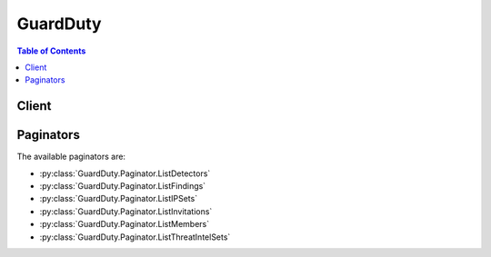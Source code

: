 

*********
GuardDuty
*********

.. contents:: Table of Contents
   :depth: 2


======
Client
======



.. py:class:: GuardDuty.Client

  A low-level client representing Amazon GuardDuty::

    
    client = session.create_client('guardduty')

  
  These are the available methods:
  
  *   :py:meth:`~GuardDuty.Client.accept_invitation`

  
  *   :py:meth:`~GuardDuty.Client.archive_findings`

  
  *   :py:meth:`~GuardDuty.Client.can_paginate`

  
  *   :py:meth:`~GuardDuty.Client.create_detector`

  
  *   :py:meth:`~GuardDuty.Client.create_ip_set`

  
  *   :py:meth:`~GuardDuty.Client.create_members`

  
  *   :py:meth:`~GuardDuty.Client.create_sample_findings`

  
  *   :py:meth:`~GuardDuty.Client.create_threat_intel_set`

  
  *   :py:meth:`~GuardDuty.Client.decline_invitations`

  
  *   :py:meth:`~GuardDuty.Client.delete_detector`

  
  *   :py:meth:`~GuardDuty.Client.delete_invitations`

  
  *   :py:meth:`~GuardDuty.Client.delete_ip_set`

  
  *   :py:meth:`~GuardDuty.Client.delete_members`

  
  *   :py:meth:`~GuardDuty.Client.delete_threat_intel_set`

  
  *   :py:meth:`~GuardDuty.Client.disassociate_from_master_account`

  
  *   :py:meth:`~GuardDuty.Client.disassociate_members`

  
  *   :py:meth:`~GuardDuty.Client.generate_presigned_url`

  
  *   :py:meth:`~GuardDuty.Client.get_detector`

  
  *   :py:meth:`~GuardDuty.Client.get_findings`

  
  *   :py:meth:`~GuardDuty.Client.get_findings_statistics`

  
  *   :py:meth:`~GuardDuty.Client.get_invitations_count`

  
  *   :py:meth:`~GuardDuty.Client.get_ip_set`

  
  *   :py:meth:`~GuardDuty.Client.get_master_account`

  
  *   :py:meth:`~GuardDuty.Client.get_members`

  
  *   :py:meth:`~GuardDuty.Client.get_paginator`

  
  *   :py:meth:`~GuardDuty.Client.get_threat_intel_set`

  
  *   :py:meth:`~GuardDuty.Client.get_waiter`

  
  *   :py:meth:`~GuardDuty.Client.invite_members`

  
  *   :py:meth:`~GuardDuty.Client.list_detectors`

  
  *   :py:meth:`~GuardDuty.Client.list_findings`

  
  *   :py:meth:`~GuardDuty.Client.list_invitations`

  
  *   :py:meth:`~GuardDuty.Client.list_ip_sets`

  
  *   :py:meth:`~GuardDuty.Client.list_members`

  
  *   :py:meth:`~GuardDuty.Client.list_threat_intel_sets`

  
  *   :py:meth:`~GuardDuty.Client.start_monitoring_members`

  
  *   :py:meth:`~GuardDuty.Client.stop_monitoring_members`

  
  *   :py:meth:`~GuardDuty.Client.unarchive_findings`

  
  *   :py:meth:`~GuardDuty.Client.update_detector`

  
  *   :py:meth:`~GuardDuty.Client.update_findings_feedback`

  
  *   :py:meth:`~GuardDuty.Client.update_ip_set`

  
  *   :py:meth:`~GuardDuty.Client.update_threat_intel_set`

  

  .. py:method:: accept_invitation(**kwargs)

    Accepts the invitation to be monitored by a master GuardDuty account.

    See also: `AWS API Documentation <https://docs.aws.amazon.com/goto/WebAPI/guardduty-2017-11-28/AcceptInvitation>`_    


    **Request Syntax** 
    ::

      response = client.accept_invitation(
          DetectorId='string',
          InvitationId='string',
          MasterId='string'
      )
    :type DetectorId: string
    :param DetectorId: **[REQUIRED]** The unique ID of the detector of the GuardDuty member account.

    
    :type InvitationId: string
    :param InvitationId: This value is used to validate the master account to the member account.

    
    :type MasterId: string
    :param MasterId: The account ID of the master GuardDuty account whose invitation you're accepting.

    
    
    :rtype: dict
    :returns: 
      
      **Response Syntax** 

      
      ::

        {}
        
      **Response Structure** 

      

      - *(dict) --* 200 response
    

  .. py:method:: archive_findings(**kwargs)

    Archives Amazon GuardDuty findings specified by the list of finding IDs.

    See also: `AWS API Documentation <https://docs.aws.amazon.com/goto/WebAPI/guardduty-2017-11-28/ArchiveFindings>`_    


    **Request Syntax** 
    ::

      response = client.archive_findings(
          DetectorId='string',
          FindingIds=[
              'string',
          ]
      )
    :type DetectorId: string
    :param DetectorId: **[REQUIRED]** The ID of the detector that specifies the GuardDuty service whose findings you want to archive.

    
    :type FindingIds: list
    :param FindingIds: IDs of the findings that you want to archive.

    
      - *(string) --* The unique identifier for the Finding

      
  
    
    :rtype: dict
    :returns: 
      
      **Response Syntax** 

      
      ::

        {}
        
      **Response Structure** 

      

      - *(dict) --* 200 response
    

  .. py:method:: can_paginate(operation_name)

        
    Check if an operation can be paginated.
    
    :type operation_name: string
    :param operation_name: The operation name.  This is the same name
        as the method name on the client.  For example, if the
        method name is ``create_foo``, and you'd normally invoke the
        operation as ``client.create_foo(**kwargs)``, if the
        ``create_foo`` operation can be paginated, you can use the
        call ``client.get_paginator("create_foo")``.
    
    :return: ``True`` if the operation can be paginated,
        ``False`` otherwise.


  .. py:method:: create_detector(**kwargs)

    Creates a single Amazon GuardDuty detector. A detector is an object that represents the GuardDuty service. A detector must be created in order for GuardDuty to become operational.

    See also: `AWS API Documentation <https://docs.aws.amazon.com/goto/WebAPI/guardduty-2017-11-28/CreateDetector>`_    


    **Request Syntax** 
    ::

      response = client.create_detector(
          Enable=True|False
      )
    :type Enable: boolean
    :param Enable: A boolean value that specifies whether the detector is to be enabled.

    
    
    :rtype: dict
    :returns: 
      
      **Response Syntax** 

      
      ::

        {
            'DetectorId': 'string'
        }
      **Response Structure** 

      

      - *(dict) --* 200 response
        

        - **DetectorId** *(string) --* The unique ID of the created detector.
    

  .. py:method:: create_ip_set(**kwargs)

    Creates a new IPSet - a list of trusted IP addresses that have been whitelisted for secure communication with AWS infrastructure and applications.

    See also: `AWS API Documentation <https://docs.aws.amazon.com/goto/WebAPI/guardduty-2017-11-28/CreateIPSet>`_    


    **Request Syntax** 
    ::

      response = client.create_ip_set(
          Activate=True|False,
          DetectorId='string',
          Format='TXT'|'STIX'|'OTX_CSV'|'ALIEN_VAULT'|'PROOF_POINT'|'FIRE_EYE',
          Location='string',
          Name='string'
      )
    :type Activate: boolean
    :param Activate: A boolean value that indicates whether GuardDuty is to start using the uploaded IPSet.

    
    :type DetectorId: string
    :param DetectorId: **[REQUIRED]** The unique ID of the detector that you want to update.

    
    :type Format: string
    :param Format: The format of the file that contains the IPSet.

    
    :type Location: string
    :param Location: The URI of the file that contains the IPSet. For example (https://s3.us-west-2.amazonaws.com/my-bucket/my-object-key)

    
    :type Name: string
    :param Name: The user friendly name to identify the IPSet. This name is displayed in all findings that are triggered by activity that involves IP addresses included in this IPSet.

    
    
    :rtype: dict
    :returns: 
      
      **Response Syntax** 

      
      ::

        {
            'IpSetId': 'string'
        }
      **Response Structure** 

      

      - *(dict) --* 200 response
        

        - **IpSetId** *(string) --* The unique identifier for an IP Set
    

  .. py:method:: create_members(**kwargs)

    Creates member accounts of the current AWS account by specifying a list of AWS account IDs. The current AWS account can then invite these members to manage GuardDuty in their accounts.

    See also: `AWS API Documentation <https://docs.aws.amazon.com/goto/WebAPI/guardduty-2017-11-28/CreateMembers>`_    


    **Request Syntax** 
    ::

      response = client.create_members(
          AccountDetails=[
              {
                  'AccountId': 'string',
                  'Email': 'string'
              },
          ],
          DetectorId='string'
      )
    :type AccountDetails: list
    :param AccountDetails: A list of account ID and email address pairs of the accounts that you want to associate with the master GuardDuty account.

    
      - *(dict) --* An object containing the member's accountId and email address.

      
        - **AccountId** *(string) --* Member account ID.

        
        - **Email** *(string) --* Member account's email address.

        
      
  
    :type DetectorId: string
    :param DetectorId: **[REQUIRED]** The unique ID of the detector of the GuardDuty account with which you want to associate member accounts.

    
    
    :rtype: dict
    :returns: 
      
      **Response Syntax** 

      
      ::

        {
            'UnprocessedAccounts': [
                {
                    'AccountId': 'string',
                    'Result': 'string'
                },
            ]
        }
      **Response Structure** 

      

      - *(dict) --* 200 response
        

        - **UnprocessedAccounts** *(list) --* A list of objects containing the unprocessed account and a result string explaining why it was unprocessed.
          

          - *(dict) --* An object containing the unprocessed account and a result string explaining why it was unprocessed.
            

            - **AccountId** *(string) --* AWS Account ID.
            

            - **Result** *(string) --* A reason why the account hasn't been processed.
        
      
    

  .. py:method:: create_sample_findings(**kwargs)

    Generates example findings of types specified by the list of finding types. If 'NULL' is specified for findingTypes, the API generates example findings of all supported finding types.

    See also: `AWS API Documentation <https://docs.aws.amazon.com/goto/WebAPI/guardduty-2017-11-28/CreateSampleFindings>`_    


    **Request Syntax** 
    ::

      response = client.create_sample_findings(
          DetectorId='string',
          FindingTypes=[
              'string',
          ]
      )
    :type DetectorId: string
    :param DetectorId: **[REQUIRED]** The ID of the detector to create sample findings for.

    
    :type FindingTypes: list
    :param FindingTypes: Types of sample findings that you want to generate.

    
      - *(string) --* The finding type for the finding

      
  
    
    :rtype: dict
    :returns: 
      
      **Response Syntax** 

      
      ::

        {}
        
      **Response Structure** 

      

      - *(dict) --* 200 response
    

  .. py:method:: create_threat_intel_set(**kwargs)

    Create a new ThreatIntelSet. ThreatIntelSets consist of known malicious IP addresses. GuardDuty generates findings based on ThreatIntelSets.

    See also: `AWS API Documentation <https://docs.aws.amazon.com/goto/WebAPI/guardduty-2017-11-28/CreateThreatIntelSet>`_    


    **Request Syntax** 
    ::

      response = client.create_threat_intel_set(
          Activate=True|False,
          DetectorId='string',
          Format='TXT'|'STIX'|'OTX_CSV'|'ALIEN_VAULT'|'PROOF_POINT'|'FIRE_EYE',
          Location='string',
          Name='string'
      )
    :type Activate: boolean
    :param Activate: A boolean value that indicates whether GuardDuty is to start using the uploaded ThreatIntelSet.

    
    :type DetectorId: string
    :param DetectorId: **[REQUIRED]** The unique ID of the detector that you want to update.

    
    :type Format: string
    :param Format: The format of the file that contains the ThreatIntelSet.

    
    :type Location: string
    :param Location: The URI of the file that contains the ThreatIntelSet. For example (https://s3.us-west-2.amazonaws.com/my-bucket/my-object-key).

    
    :type Name: string
    :param Name: A user-friendly ThreatIntelSet name that is displayed in all finding generated by activity that involves IP addresses included in this ThreatIntelSet.

    
    
    :rtype: dict
    :returns: 
      
      **Response Syntax** 

      
      ::

        {
            'ThreatIntelSetId': 'string'
        }
      **Response Structure** 

      

      - *(dict) --* 200 response
        

        - **ThreatIntelSetId** *(string) --* The unique identifier for an threat intel set
    

  .. py:method:: decline_invitations(**kwargs)

    Declines invitations sent to the current member account by AWS account specified by their account IDs.

    See also: `AWS API Documentation <https://docs.aws.amazon.com/goto/WebAPI/guardduty-2017-11-28/DeclineInvitations>`_    


    **Request Syntax** 
    ::

      response = client.decline_invitations(
          AccountIds=[
              'string',
          ]
      )
    :type AccountIds: list
    :param AccountIds: A list of account IDs of the AWS accounts that sent invitations to the current member account that you want to decline invitations from.

    
      - *(string) --* 

      
  
    
    :rtype: dict
    :returns: 
      
      **Response Syntax** 

      
      ::

        {
            'UnprocessedAccounts': [
                {
                    'AccountId': 'string',
                    'Result': 'string'
                },
            ]
        }
      **Response Structure** 

      

      - *(dict) --* 200 response
        

        - **UnprocessedAccounts** *(list) --* A list of objects containing the unprocessed account and a result string explaining why it was unprocessed.
          

          - *(dict) --* An object containing the unprocessed account and a result string explaining why it was unprocessed.
            

            - **AccountId** *(string) --* AWS Account ID.
            

            - **Result** *(string) --* A reason why the account hasn't been processed.
        
      
    

  .. py:method:: delete_detector(**kwargs)

    Deletes a Amazon GuardDuty detector specified by the detector ID.

    See also: `AWS API Documentation <https://docs.aws.amazon.com/goto/WebAPI/guardduty-2017-11-28/DeleteDetector>`_    


    **Request Syntax** 
    ::

      response = client.delete_detector(
          DetectorId='string'
      )
    :type DetectorId: string
    :param DetectorId: **[REQUIRED]** The unique ID that specifies the detector that you want to delete.

    
    
    :rtype: dict
    :returns: 
      
      **Response Syntax** 

      
      ::

        {}
        
      **Response Structure** 

      

      - *(dict) --* 200 response
    

  .. py:method:: delete_invitations(**kwargs)

    Deletes invitations sent to the current member account by AWS accounts specified by their account IDs.

    See also: `AWS API Documentation <https://docs.aws.amazon.com/goto/WebAPI/guardduty-2017-11-28/DeleteInvitations>`_    


    **Request Syntax** 
    ::

      response = client.delete_invitations(
          AccountIds=[
              'string',
          ]
      )
    :type AccountIds: list
    :param AccountIds: A list of account IDs of the AWS accounts that sent invitations to the current member account that you want to delete invitations from.

    
      - *(string) --* 

      
  
    
    :rtype: dict
    :returns: 
      
      **Response Syntax** 

      
      ::

        {
            'UnprocessedAccounts': [
                {
                    'AccountId': 'string',
                    'Result': 'string'
                },
            ]
        }
      **Response Structure** 

      

      - *(dict) --* 200 response
        

        - **UnprocessedAccounts** *(list) --* A list of objects containing the unprocessed account and a result string explaining why it was unprocessed.
          

          - *(dict) --* An object containing the unprocessed account and a result string explaining why it was unprocessed.
            

            - **AccountId** *(string) --* AWS Account ID.
            

            - **Result** *(string) --* A reason why the account hasn't been processed.
        
      
    

  .. py:method:: delete_ip_set(**kwargs)

    Deletes the IPSet specified by the IPSet ID.

    See also: `AWS API Documentation <https://docs.aws.amazon.com/goto/WebAPI/guardduty-2017-11-28/DeleteIPSet>`_    


    **Request Syntax** 
    ::

      response = client.delete_ip_set(
          DetectorId='string',
          IpSetId='string'
      )
    :type DetectorId: string
    :param DetectorId: **[REQUIRED]** The detectorID that specifies the GuardDuty service whose IPSet you want to delete.

    
    :type IpSetId: string
    :param IpSetId: **[REQUIRED]** The unique ID that specifies the IPSet that you want to delete.

    
    
    :rtype: dict
    :returns: 
      
      **Response Syntax** 

      
      ::

        {}
        
      **Response Structure** 

      

      - *(dict) --* 200 response
    

  .. py:method:: delete_members(**kwargs)

    Deletes GuardDuty member accounts (to the current GuardDuty master account) specified by the account IDs.

    See also: `AWS API Documentation <https://docs.aws.amazon.com/goto/WebAPI/guardduty-2017-11-28/DeleteMembers>`_    


    **Request Syntax** 
    ::

      response = client.delete_members(
          AccountIds=[
              'string',
          ],
          DetectorId='string'
      )
    :type AccountIds: list
    :param AccountIds: A list of account IDs of the GuardDuty member accounts that you want to delete.

    
      - *(string) --* 

      
  
    :type DetectorId: string
    :param DetectorId: **[REQUIRED]** The unique ID of the detector of the GuardDuty account whose members you want to delete.

    
    
    :rtype: dict
    :returns: 
      
      **Response Syntax** 

      
      ::

        {
            'UnprocessedAccounts': [
                {
                    'AccountId': 'string',
                    'Result': 'string'
                },
            ]
        }
      **Response Structure** 

      

      - *(dict) --* 200 response
        

        - **UnprocessedAccounts** *(list) --* A list of objects containing the unprocessed account and a result string explaining why it was unprocessed.
          

          - *(dict) --* An object containing the unprocessed account and a result string explaining why it was unprocessed.
            

            - **AccountId** *(string) --* AWS Account ID.
            

            - **Result** *(string) --* A reason why the account hasn't been processed.
        
      
    

  .. py:method:: delete_threat_intel_set(**kwargs)

    Deletes ThreatIntelSet specified by the ThreatIntelSet ID.

    See also: `AWS API Documentation <https://docs.aws.amazon.com/goto/WebAPI/guardduty-2017-11-28/DeleteThreatIntelSet>`_    


    **Request Syntax** 
    ::

      response = client.delete_threat_intel_set(
          DetectorId='string',
          ThreatIntelSetId='string'
      )
    :type DetectorId: string
    :param DetectorId: **[REQUIRED]** The detectorID that specifies the GuardDuty service whose ThreatIntelSet you want to delete.

    
    :type ThreatIntelSetId: string
    :param ThreatIntelSetId: **[REQUIRED]** The unique ID that specifies the ThreatIntelSet that you want to delete.

    
    
    :rtype: dict
    :returns: 
      
      **Response Syntax** 

      
      ::

        {}
        
      **Response Structure** 

      

      - *(dict) --* 200 response
    

  .. py:method:: disassociate_from_master_account(**kwargs)

    Disassociates the current GuardDuty member account from its master account.

    See also: `AWS API Documentation <https://docs.aws.amazon.com/goto/WebAPI/guardduty-2017-11-28/DisassociateFromMasterAccount>`_    


    **Request Syntax** 
    ::

      response = client.disassociate_from_master_account(
          DetectorId='string'
      )
    :type DetectorId: string
    :param DetectorId: **[REQUIRED]** The unique ID of the detector of the GuardDuty member account.

    
    
    :rtype: dict
    :returns: 
      
      **Response Syntax** 

      
      ::

        {}
        
      **Response Structure** 

      

      - *(dict) --* 200 response
    

  .. py:method:: disassociate_members(**kwargs)

    Disassociates GuardDuty member accounts (to the current GuardDuty master account) specified by the account IDs.

    See also: `AWS API Documentation <https://docs.aws.amazon.com/goto/WebAPI/guardduty-2017-11-28/DisassociateMembers>`_    


    **Request Syntax** 
    ::

      response = client.disassociate_members(
          AccountIds=[
              'string',
          ],
          DetectorId='string'
      )
    :type AccountIds: list
    :param AccountIds: A list of account IDs of the GuardDuty member accounts that you want to disassociate from master.

    
      - *(string) --* 

      
  
    :type DetectorId: string
    :param DetectorId: **[REQUIRED]** The unique ID of the detector of the GuardDuty account whose members you want to disassociate from master.

    
    
    :rtype: dict
    :returns: 
      
      **Response Syntax** 

      
      ::

        {
            'UnprocessedAccounts': [
                {
                    'AccountId': 'string',
                    'Result': 'string'
                },
            ]
        }
      **Response Structure** 

      

      - *(dict) --* 200 response
        

        - **UnprocessedAccounts** *(list) --* A list of objects containing the unprocessed account and a result string explaining why it was unprocessed.
          

          - *(dict) --* An object containing the unprocessed account and a result string explaining why it was unprocessed.
            

            - **AccountId** *(string) --* AWS Account ID.
            

            - **Result** *(string) --* A reason why the account hasn't been processed.
        
      
    

  .. py:method:: generate_presigned_url(ClientMethod, Params=None, ExpiresIn=3600, HttpMethod=None)

        
    Generate a presigned url given a client, its method, and arguments
    
    :type ClientMethod: string
    :param ClientMethod: The client method to presign for
    
    :type Params: dict
    :param Params: The parameters normally passed to
        ``ClientMethod``.
    
    :type ExpiresIn: int
    :param ExpiresIn: The number of seconds the presigned url is valid
        for. By default it expires in an hour (3600 seconds)
    
    :type HttpMethod: string
    :param HttpMethod: The http method to use on the generated url. By
        default, the http method is whatever is used in the method's model.
    
    :returns: The presigned url


  .. py:method:: get_detector(**kwargs)

    Retrieves an Amazon GuardDuty detector specified by the detectorId.

    See also: `AWS API Documentation <https://docs.aws.amazon.com/goto/WebAPI/guardduty-2017-11-28/GetDetector>`_    


    **Request Syntax** 
    ::

      response = client.get_detector(
          DetectorId='string'
      )
    :type DetectorId: string
    :param DetectorId: **[REQUIRED]** The unique ID of the detector that you want to retrieve.

    
    
    :rtype: dict
    :returns: 
      
      **Response Syntax** 

      
      ::

        {
            'CreatedAt': 'string',
            'ServiceRole': 'string',
            'Status': 'ENABLED'|'DISABLED',
            'UpdatedAt': 'string'
        }
      **Response Structure** 

      

      - *(dict) --* 200 response
        

        - **CreatedAt** *(string) --* The first time a resource was created. The format will be ISO-8601.
        

        - **ServiceRole** *(string) --* Customer serviceRole name or ARN for accessing customer resources
        

        - **Status** *(string) --* The status of detector.
        

        - **UpdatedAt** *(string) --* The first time a resource was created. The format will be ISO-8601.
    

  .. py:method:: get_findings(**kwargs)

    Describes Amazon GuardDuty findings specified by finding IDs.

    See also: `AWS API Documentation <https://docs.aws.amazon.com/goto/WebAPI/guardduty-2017-11-28/GetFindings>`_    


    **Request Syntax** 
    ::

      response = client.get_findings(
          DetectorId='string',
          FindingIds=[
              'string',
          ],
          SortCriteria={
              'AttributeName': 'string',
              'OrderBy': 'ASC'|'DESC'
          }
      )
    :type DetectorId: string
    :param DetectorId: **[REQUIRED]** The ID of the detector that specifies the GuardDuty service whose findings you want to retrieve.

    
    :type FindingIds: list
    :param FindingIds: IDs of the findings that you want to retrieve.

    
      - *(string) --* The unique identifier for the Finding

      
  
    :type SortCriteria: dict
    :param SortCriteria: Represents the criteria used for sorting findings.

    
      - **AttributeName** *(string) --* Represents the finding attribute (for example, accountId) by which to sort findings.

      
      - **OrderBy** *(string) --* Order by which the sorted findings are to be displayed.

      
    
    
    :rtype: dict
    :returns: 
      
      **Response Syntax** 

      
      ::

        {
            'Findings': [
                {
                    'AccountId': 'string',
                    'Arn': 'string',
                    'Confidence': 123.0,
                    'CreatedAt': 'string',
                    'Description': 'string',
                    'Id': 'string',
                    'Partition': 'string',
                    'Region': 'string',
                    'Resource': {
                        'InstanceDetails': {
                            'AvailabilityZone': 'string',
                            'IamInstanceProfile': {
                                'Arn': 'string',
                                'Id': 'string'
                            },
                            'ImageId': 'string',
                            'InstanceId': 'string',
                            'InstanceState': 'string',
                            'InstanceType': 'string',
                            'LaunchTime': 'string',
                            'NetworkInterfaces': [
                                {
                                    'Ipv6Addresses': [
                                        'string',
                                    ],
                                    'PrivateDnsName': 'string',
                                    'PrivateIpAddress': 'string',
                                    'PrivateIpAddresses': [
                                        {
                                            'PrivateDnsName': 'string',
                                            'PrivateIpAddress': 'string'
                                        },
                                    ],
                                    'PublicDnsName': 'string',
                                    'PublicIp': 'string',
                                    'SecurityGroups': [
                                        {
                                            'GroupId': 'string',
                                            'GroupName': 'string'
                                        },
                                    ],
                                    'SubnetId': 'string',
                                    'VpcId': 'string'
                                },
                            ],
                            'Platform': 'string',
                            'ProductCodes': [
                                {
                                    'Code': 'string',
                                    'ProductType': 'string'
                                },
                            ],
                            'Tags': [
                                {
                                    'Key': 'string',
                                    'Value': 'string'
                                },
                            ]
                        },
                        'ResourceType': 'string'
                    },
                    'SchemaVersion': 'string',
                    'Service': {
                        'Action': {
                            'ActionType': 'string',
                            'AwsApiCallAction': {
                                'Api': 'string',
                                'CallerType': 'string',
                                'DomainDetails': {}
                                ,
                                'RemoteIpDetails': {
                                    'City': {
                                        'CityName': 'string'
                                    },
                                    'Country': {
                                        'CountryCode': 'string',
                                        'CountryName': 'string'
                                    },
                                    'GeoLocation': {
                                        'Lat': 123.0,
                                        'Lon': 123.0
                                    },
                                    'IpAddressV4': 'string',
                                    'Organization': {
                                        'Asn': 'string',
                                        'AsnOrg': 'string',
                                        'Isp': 'string',
                                        'Org': 'string'
                                    }
                                },
                                'ServiceName': 'string'
                            },
                            'DnsRequestAction': {
                                'Domain': 'string'
                            },
                            'NetworkConnectionAction': {
                                'Blocked': True|False,
                                'ConnectionDirection': 'string',
                                'LocalPortDetails': {
                                    'Port': 123,
                                    'PortName': 'string'
                                },
                                'Protocol': 'string',
                                'RemoteIpDetails': {
                                    'City': {
                                        'CityName': 'string'
                                    },
                                    'Country': {
                                        'CountryCode': 'string',
                                        'CountryName': 'string'
                                    },
                                    'GeoLocation': {
                                        'Lat': 123.0,
                                        'Lon': 123.0
                                    },
                                    'IpAddressV4': 'string',
                                    'Organization': {
                                        'Asn': 'string',
                                        'AsnOrg': 'string',
                                        'Isp': 'string',
                                        'Org': 'string'
                                    }
                                },
                                'RemotePortDetails': {
                                    'Port': 123,
                                    'PortName': 'string'
                                }
                            }
                        },
                        'Archived': True|False,
                        'Count': 123,
                        'DetectorId': 'string',
                        'EventFirstSeen': 'string',
                        'EventLastSeen': 'string',
                        'ResourceRole': 'string',
                        'ServiceName': 'string',
                        'UserFeedback': 'string'
                    },
                    'Severity': 123.0,
                    'Title': 'string',
                    'Type': 'string',
                    'UpdatedAt': 'string'
                },
            ]
        }
      **Response Structure** 

      

      - *(dict) --* 200 response
        

        - **Findings** *(list) --* A list of findings.
          

          - *(dict) --* Representation of a abnormal or suspicious activity.
            

            - **AccountId** *(string) --* AWS account ID where the activity occurred that prompted GuardDuty to generate a finding.
            

            - **Arn** *(string) --* The ARN of a finding described by the action.
            

            - **Confidence** *(float) --* The confidence level of a finding.
            

            - **CreatedAt** *(string) --* The time stamp at which a finding was generated.
            

            - **Description** *(string) --* The description of a finding.
            

            - **Id** *(string) --* The identifier that corresponds to a finding described by the action.
            

            - **Partition** *(string) --* The AWS resource partition.
            

            - **Region** *(string) --* The AWS region where the activity occurred that prompted GuardDuty to generate a finding.
            

            - **Resource** *(dict) --* The AWS resource associated with the activity that prompted GuardDuty to generate a finding.
              

              - **InstanceDetails** *(dict) --* The information about the EC2 instance associated with the activity that prompted GuardDuty to generate a finding.
                

                - **AvailabilityZone** *(string) --* The availability zone of the EC2 instance.
                

                - **IamInstanceProfile** *(dict) --* The profile information of the EC2 instance.
                  

                  - **Arn** *(string) --* AWS EC2 instance profile ARN.
                  

                  - **Id** *(string) --* AWS EC2 instance profile ID.
              
                

                - **ImageId** *(string) --* The image ID of the EC2 instance.
                

                - **InstanceId** *(string) --* The ID of the EC2 instance.
                

                - **InstanceState** *(string) --* The state of the EC2 instance.
                

                - **InstanceType** *(string) --* The type of the EC2 instance.
                

                - **LaunchTime** *(string) --* The launch time of the EC2 instance.
                

                - **NetworkInterfaces** *(list) --* The network interface information of the EC2 instance.
                  

                  - *(dict) --* The network interface information of the EC2 instance.
                    

                    - **Ipv6Addresses** *(list) --* A list of EC2 instance IPv6 address information.
                      

                      - *(string) --* IpV6 address of the EC2 instance.
                  
                    

                    - **PrivateDnsName** *(string) --* Private DNS name of the EC2 instance.
                    

                    - **PrivateIpAddress** *(string) --* Private IP address of the EC2 instance.
                    

                    - **PrivateIpAddresses** *(list) --* Other private IP address information of the EC2 instance.
                      

                      - *(dict) --* Other private IP address information of the EC2 instance.
                        

                        - **PrivateDnsName** *(string) --* Private DNS name of the EC2 instance.
                        

                        - **PrivateIpAddress** *(string) --* Private IP address of the EC2 instance.
                    
                  
                    

                    - **PublicDnsName** *(string) --* Public DNS name of the EC2 instance.
                    

                    - **PublicIp** *(string) --* Public IP address of the EC2 instance.
                    

                    - **SecurityGroups** *(list) --* Security groups associated with the EC2 instance.
                      

                      - *(dict) --* Security groups associated with the EC2 instance.
                        

                        - **GroupId** *(string) --* EC2 instance's security group ID.
                        

                        - **GroupName** *(string) --* EC2 instance's security group name.
                    
                  
                    

                    - **SubnetId** *(string) --* The subnet ID of the EC2 instance.
                    

                    - **VpcId** *(string) --* The VPC ID of the EC2 instance.
                
              
                

                - **Platform** *(string) --* The platform of the EC2 instance.
                

                - **ProductCodes** *(list) --* The product code of the EC2 instance.
                  

                  - *(dict) --* The product code of the EC2 instance.
                    

                    - **Code** *(string) --* Product code information.
                    

                    - **ProductType** *(string) --* Product code type.
                
              
                

                - **Tags** *(list) --* The tags of the EC2 instance.
                  

                  - *(dict) --* A tag of the EC2 instance.
                    

                    - **Key** *(string) --* EC2 instance tag key.
                    

                    - **Value** *(string) --* EC2 instance tag value.
                
              
            
              

              - **ResourceType** *(string) --* The type of the AWS resource.
          
            

            - **SchemaVersion** *(string) --* Findings' schema version.
            

            - **Service** *(dict) --* Additional information assigned to the generated finding by GuardDuty.
              

              - **Action** *(dict) --* Information about the activity described in a finding.
                

                - **ActionType** *(string) --* GuardDuty Finding activity type.
                

                - **AwsApiCallAction** *(dict) --* Information about the AWS_API_CALL action described in this finding.
                  

                  - **Api** *(string) --* AWS API name.
                  

                  - **CallerType** *(string) --* AWS API caller type.
                  

                  - **DomainDetails** *(dict) --* Domain information for the AWS API call.
                
                  

                  - **RemoteIpDetails** *(dict) --* Remote IP information of the connection.
                    

                    - **City** *(dict) --* City information of the remote IP address.
                      

                      - **CityName** *(string) --* City name of the remote IP address.
                  
                    

                    - **Country** *(dict) --* Country code of the remote IP address.
                      

                      - **CountryCode** *(string) --* Country code of the remote IP address.
                      

                      - **CountryName** *(string) --* Country name of the remote IP address.
                  
                    

                    - **GeoLocation** *(dict) --* Location information of the remote IP address.
                      

                      - **Lat** *(float) --* Latitude information of remote IP address.
                      

                      - **Lon** *(float) --* Longitude information of remote IP address.
                  
                    

                    - **IpAddressV4** *(string) --* IPV4 remote address of the connection.
                    

                    - **Organization** *(dict) --* ISP Organization information of the remote IP address.
                      

                      - **Asn** *(string) --* Autonomous system number of the internet provider of the remote IP address.
                      

                      - **AsnOrg** *(string) --* Organization that registered this ASN.
                      

                      - **Isp** *(string) --* ISP information for the internet provider.
                      

                      - **Org** *(string) --* Name of the internet provider.
                  
                
                  

                  - **ServiceName** *(string) --* AWS service name whose API was invoked.
              
                

                - **DnsRequestAction** *(dict) --* Information about the DNS_REQUEST action described in this finding.
                  

                  - **Domain** *(string) --* Domain information for the DNS request.
              
                

                - **NetworkConnectionAction** *(dict) --* Information about the NETWORK_CONNECTION action described in this finding.
                  

                  - **Blocked** *(boolean) --* Network connection blocked information.
                  

                  - **ConnectionDirection** *(string) --* Network connection direction.
                  

                  - **LocalPortDetails** *(dict) --* Local port information of the connection.
                    

                    - **Port** *(integer) --* Port number of the local connection.
                    

                    - **PortName** *(string) --* Port name of the local connection.
                
                  

                  - **Protocol** *(string) --* Network connection protocol.
                  

                  - **RemoteIpDetails** *(dict) --* Remote IP information of the connection.
                    

                    - **City** *(dict) --* City information of the remote IP address.
                      

                      - **CityName** *(string) --* City name of the remote IP address.
                  
                    

                    - **Country** *(dict) --* Country code of the remote IP address.
                      

                      - **CountryCode** *(string) --* Country code of the remote IP address.
                      

                      - **CountryName** *(string) --* Country name of the remote IP address.
                  
                    

                    - **GeoLocation** *(dict) --* Location information of the remote IP address.
                      

                      - **Lat** *(float) --* Latitude information of remote IP address.
                      

                      - **Lon** *(float) --* Longitude information of remote IP address.
                  
                    

                    - **IpAddressV4** *(string) --* IPV4 remote address of the connection.
                    

                    - **Organization** *(dict) --* ISP Organization information of the remote IP address.
                      

                      - **Asn** *(string) --* Autonomous system number of the internet provider of the remote IP address.
                      

                      - **AsnOrg** *(string) --* Organization that registered this ASN.
                      

                      - **Isp** *(string) --* ISP information for the internet provider.
                      

                      - **Org** *(string) --* Name of the internet provider.
                  
                
                  

                  - **RemotePortDetails** *(dict) --* Remote port information of the connection.
                    

                    - **Port** *(integer) --* Port number of the remote connection.
                    

                    - **PortName** *(string) --* Port name of the remote connection.
                
              
            
              

              - **Archived** *(boolean) --* Indicates whether this finding is archived.
              

              - **Count** *(integer) --* Total count of the occurrences of this finding type.
              

              - **DetectorId** *(string) --* Detector ID for the GuardDuty service.
              

              - **EventFirstSeen** *(string) --* First seen timestamp of the activity that prompted GuardDuty to generate this finding.
              

              - **EventLastSeen** *(string) --* Last seen timestamp of the activity that prompted GuardDuty to generate this finding.
              

              - **ResourceRole** *(string) --* Resource role information for this finding.
              

              - **ServiceName** *(string) --* The name of the AWS service (GuardDuty) that generated a finding.
              

              - **UserFeedback** *(string) --* Feedback left about the finding.
          
            

            - **Severity** *(float) --* The severity of a finding.
            

            - **Title** *(string) --* The title of a finding.
            

            - **Type** *(string) --* The type of a finding described by the action.
            

            - **UpdatedAt** *(string) --* The time stamp at which a finding was last updated.
        
      
    

  .. py:method:: get_findings_statistics(**kwargs)

    Lists Amazon GuardDuty findings' statistics for the specified detector ID.

    See also: `AWS API Documentation <https://docs.aws.amazon.com/goto/WebAPI/guardduty-2017-11-28/GetFindingsStatistics>`_    


    **Request Syntax** 
    ::

      response = client.get_findings_statistics(
          DetectorId='string',
          FindingCriteria={
              'Criterion': {
                  'string': {
                      'Eq': [
                          'string',
                      ],
                      'Gt': 123,
                      'Gte': 123,
                      'Lt': 123,
                      'Lte': 123,
                      'Neq': [
                          'string',
                      ]
                  }
              }
          },
          FindingStatisticTypes=[
              'COUNT_BY_SEVERITY',
          ]
      )
    :type DetectorId: string
    :param DetectorId: **[REQUIRED]** The ID of the detector that specifies the GuardDuty service whose findings' statistics you want to retrieve.

    
    :type FindingCriteria: dict
    :param FindingCriteria: Represents the criteria used for querying findings.

    
      - **Criterion** *(dict) --* Represents a map of finding properties that match specified conditions and values when querying findings.

      
        - *(string) --* 

        
          - *(dict) --* Finding attribute (for example, accountId) for which conditions and values must be specified when querying findings.

          
            - **Eq** *(list) --* Represents the equal condition to be applied to a single field when querying for findings.

            
              - *(string) --* 

              
          
            - **Gt** *(integer) --* Represents the greater than condition to be applied to a single field when querying for findings.

            
            - **Gte** *(integer) --* Represents the greater than equal condition to be applied to a single field when querying for findings.

            
            - **Lt** *(integer) --* Represents the less than condition to be applied to a single field when querying for findings.

            
            - **Lte** *(integer) --* Represents the less than equal condition to be applied to a single field when querying for findings.

            
            - **Neq** *(list) --* Represents the not equal condition to be applied to a single field when querying for findings.

            
              - *(string) --* 

              
          
          
    
  
    
    :type FindingStatisticTypes: list
    :param FindingStatisticTypes: Types of finding statistics to retrieve.

    
      - *(string) --* The types of finding statistics.

      
  
    
    :rtype: dict
    :returns: 
      
      **Response Syntax** 

      
      ::

        {
            'FindingStatistics': {
                'CountBySeverity': {
                    'string': 123
                }
            }
        }
      **Response Structure** 

      

      - *(dict) --* 200 response
        

        - **FindingStatistics** *(dict) --* Finding statistics object.
          

          - **CountBySeverity** *(dict) --* Represents a map of severity to count statistic for a set of findings
            

            - *(string) --* 
              

              - *(integer) --* The count of findings for the given severity.
        
      
      
    

  .. py:method:: get_invitations_count()

    Returns the count of all GuardDuty membership invitations that were sent to the current member account except the currently accepted invitation.

    See also: `AWS API Documentation <https://docs.aws.amazon.com/goto/WebAPI/guardduty-2017-11-28/GetInvitationsCount>`_    


    **Request Syntax** 
    ::

      response = client.get_invitations_count()
      
    
    :rtype: dict
    :returns: 
      
      **Response Syntax** 

      
      ::

        {
            'InvitationsCount': 123
        }
      **Response Structure** 

      

      - *(dict) --* 200 response
        

        - **InvitationsCount** *(integer) --* The number of received invitations.
    

  .. py:method:: get_ip_set(**kwargs)

    Retrieves the IPSet specified by the IPSet ID.

    See also: `AWS API Documentation <https://docs.aws.amazon.com/goto/WebAPI/guardduty-2017-11-28/GetIPSet>`_    


    **Request Syntax** 
    ::

      response = client.get_ip_set(
          DetectorId='string',
          IpSetId='string'
      )
    :type DetectorId: string
    :param DetectorId: **[REQUIRED]** The detectorID that specifies the GuardDuty service whose IPSet you want to retrieve.

    
    :type IpSetId: string
    :param IpSetId: **[REQUIRED]** The unique ID that specifies the IPSet that you want to describe.

    
    
    :rtype: dict
    :returns: 
      
      **Response Syntax** 

      
      ::

        {
            'Format': 'TXT'|'STIX'|'OTX_CSV'|'ALIEN_VAULT'|'PROOF_POINT'|'FIRE_EYE',
            'Location': 'string',
            'Name': 'string',
            'Status': 'INACTIVE'|'ACTIVATING'|'ACTIVE'|'DEACTIVATING'|'ERROR'|'DELETE_PENDING'|'DELETED'
        }
      **Response Structure** 

      

      - *(dict) --* 200 response
        

        - **Format** *(string) --* The format of the file that contains the IPSet.
        

        - **Location** *(string) --* The URI of the file that contains the IPSet. For example (https://s3.us-west-2.amazonaws.com/my-bucket/my-object-key)
        

        - **Name** *(string) --* The user friendly name to identify the IPSet. This name is displayed in all findings that are triggered by activity that involves IP addresses included in this IPSet.
        

        - **Status** *(string) --* The status of ipSet file uploaded.
    

  .. py:method:: get_master_account(**kwargs)

    Provides the details for the GuardDuty master account to the current GuardDuty member account.

    See also: `AWS API Documentation <https://docs.aws.amazon.com/goto/WebAPI/guardduty-2017-11-28/GetMasterAccount>`_    


    **Request Syntax** 
    ::

      response = client.get_master_account(
          DetectorId='string'
      )
    :type DetectorId: string
    :param DetectorId: **[REQUIRED]** The unique ID of the detector of the GuardDuty member account.

    
    
    :rtype: dict
    :returns: 
      
      **Response Syntax** 

      
      ::

        {
            'Master': {
                'AccountId': 'string',
                'InvitationId': 'string',
                'InvitedAt': 'string',
                'RelationshipStatus': 'string'
            }
        }
      **Response Structure** 

      

      - *(dict) --* 200 response
        

        - **Master** *(dict) --* Contains details about the master account.
          

          - **AccountId** *(string) --* Master account ID
          

          - **InvitationId** *(string) --* This value is used to validate the master account to the member account.
          

          - **InvitedAt** *(string) --* Timestamp at which the invitation was sent
          

          - **RelationshipStatus** *(string) --* The status of the relationship between the master and member accounts.
      
    

  .. py:method:: get_members(**kwargs)

    Retrieves GuardDuty member accounts (to the current GuardDuty master account) specified by the account IDs.

    See also: `AWS API Documentation <https://docs.aws.amazon.com/goto/WebAPI/guardduty-2017-11-28/GetMembers>`_    


    **Request Syntax** 
    ::

      response = client.get_members(
          AccountIds=[
              'string',
          ],
          DetectorId='string'
      )
    :type AccountIds: list
    :param AccountIds: A list of account IDs of the GuardDuty member accounts that you want to describe.

    
      - *(string) --* 

      
  
    :type DetectorId: string
    :param DetectorId: **[REQUIRED]** The unique ID of the detector of the GuardDuty account whose members you want to retrieve.

    
    
    :rtype: dict
    :returns: 
      
      **Response Syntax** 

      
      ::

        {
            'Members': [
                {
                    'AccountId': 'string',
                    'DetectorId': 'string',
                    'Email': 'string',
                    'InvitedAt': 'string',
                    'MasterId': 'string',
                    'RelationshipStatus': 'string',
                    'UpdatedAt': 'string'
                },
            ],
            'UnprocessedAccounts': [
                {
                    'AccountId': 'string',
                    'Result': 'string'
                },
            ]
        }
      **Response Structure** 

      

      - *(dict) --* 200 response
        

        - **Members** *(list) --* A list of member descriptions.
          

          - *(dict) --* Contains details about the member account.
            

            - **AccountId** *(string) --* AWS account ID.
            

            - **DetectorId** *(string) --* The unique identifier for a detector.
            

            - **Email** *(string) --* Member account's email address.
            

            - **InvitedAt** *(string) --* Timestamp at which the invitation was sent
            

            - **MasterId** *(string) --* The master account ID.
            

            - **RelationshipStatus** *(string) --* The status of the relationship between the member and the master.
            

            - **UpdatedAt** *(string) --* The first time a resource was created. The format will be ISO-8601.
        
      
        

        - **UnprocessedAccounts** *(list) --* A list of objects containing the unprocessed account and a result string explaining why it was unprocessed.
          

          - *(dict) --* An object containing the unprocessed account and a result string explaining why it was unprocessed.
            

            - **AccountId** *(string) --* AWS Account ID.
            

            - **Result** *(string) --* A reason why the account hasn't been processed.
        
      
    

  .. py:method:: get_paginator(operation_name)

        
    Create a paginator for an operation.
    
    :type operation_name: string
    :param operation_name: The operation name.  This is the same name
        as the method name on the client.  For example, if the
        method name is ``create_foo``, and you'd normally invoke the
        operation as ``client.create_foo(**kwargs)``, if the
        ``create_foo`` operation can be paginated, you can use the
        call ``client.get_paginator("create_foo")``.
    
    :raise OperationNotPageableError: Raised if the operation is not
        pageable.  You can use the ``client.can_paginate`` method to
        check if an operation is pageable.
    
    :rtype: L{botocore.paginate.Paginator}
    :return: A paginator object.


  .. py:method:: get_threat_intel_set(**kwargs)

    Retrieves the ThreatIntelSet that is specified by the ThreatIntelSet ID.

    See also: `AWS API Documentation <https://docs.aws.amazon.com/goto/WebAPI/guardduty-2017-11-28/GetThreatIntelSet>`_    


    **Request Syntax** 
    ::

      response = client.get_threat_intel_set(
          DetectorId='string',
          ThreatIntelSetId='string'
      )
    :type DetectorId: string
    :param DetectorId: **[REQUIRED]** The detectorID that specifies the GuardDuty service whose ThreatIntelSet you want to describe.

    
    :type ThreatIntelSetId: string
    :param ThreatIntelSetId: **[REQUIRED]** The unique ID that specifies the ThreatIntelSet that you want to describe.

    
    
    :rtype: dict
    :returns: 
      
      **Response Syntax** 

      
      ::

        {
            'Format': 'TXT'|'STIX'|'OTX_CSV'|'ALIEN_VAULT'|'PROOF_POINT'|'FIRE_EYE',
            'Location': 'string',
            'Name': 'string',
            'Status': 'INACTIVE'|'ACTIVATING'|'ACTIVE'|'DEACTIVATING'|'ERROR'|'DELETE_PENDING'|'DELETED'
        }
      **Response Structure** 

      

      - *(dict) --* 200 response
        

        - **Format** *(string) --* The format of the threatIntelSet.
        

        - **Location** *(string) --* The URI of the file that contains the ThreatIntelSet. For example (https://s3.us-west-2.amazonaws.com/my-bucket/my-object-key).
        

        - **Name** *(string) --* A user-friendly ThreatIntelSet name that is displayed in all finding generated by activity that involves IP addresses included in this ThreatIntelSet.
        

        - **Status** *(string) --* The status of threatIntelSet file uploaded.
    

  .. py:method:: get_waiter(waiter_name)

        


  .. py:method:: invite_members(**kwargs)

    Invites other AWS accounts (created as members of the current AWS account by CreateMembers) to enable GuardDuty and allow the current AWS account to view and manage these accounts' GuardDuty findings on their behalf as the master account.

    See also: `AWS API Documentation <https://docs.aws.amazon.com/goto/WebAPI/guardduty-2017-11-28/InviteMembers>`_    


    **Request Syntax** 
    ::

      response = client.invite_members(
          AccountIds=[
              'string',
          ],
          DetectorId='string',
          Message='string'
      )
    :type AccountIds: list
    :param AccountIds: A list of account IDs of the accounts that you want to invite to GuardDuty as members.

    
      - *(string) --* 

      
  
    :type DetectorId: string
    :param DetectorId: **[REQUIRED]** The unique ID of the detector of the GuardDuty account with which you want to invite members.

    
    :type Message: string
    :param Message: The invitation message that you want to send to the accounts that you're inviting to GuardDuty as members.

    
    
    :rtype: dict
    :returns: 
      
      **Response Syntax** 

      
      ::

        {
            'UnprocessedAccounts': [
                {
                    'AccountId': 'string',
                    'Result': 'string'
                },
            ]
        }
      **Response Structure** 

      

      - *(dict) --* 200 response
        

        - **UnprocessedAccounts** *(list) --* A list of objects containing the unprocessed account and a result string explaining why it was unprocessed.
          

          - *(dict) --* An object containing the unprocessed account and a result string explaining why it was unprocessed.
            

            - **AccountId** *(string) --* AWS Account ID.
            

            - **Result** *(string) --* A reason why the account hasn't been processed.
        
      
    

  .. py:method:: list_detectors(**kwargs)

    Lists detectorIds of all the existing Amazon GuardDuty detector resources.

    See also: `AWS API Documentation <https://docs.aws.amazon.com/goto/WebAPI/guardduty-2017-11-28/ListDetectors>`_    


    **Request Syntax** 
    ::

      response = client.list_detectors(
          MaxResults=123,
          NextToken='string'
      )
    :type MaxResults: integer
    :param MaxResults: You can use this parameter to indicate the maximum number of detectors that you want in the response.

    
    :type NextToken: string
    :param NextToken: You can use this parameter when paginating results. Set the value of this parameter to null on your first call to the ListDetectors action. For subsequent calls to the action fill nextToken in the request with the value of nextToken from the previous response to continue listing data.

    
    
    :rtype: dict
    :returns: 
      
      **Response Syntax** 

      
      ::

        {
            'DetectorIds': [
                'string',
            ],
            'NextToken': 'string'
        }
      **Response Structure** 

      

      - *(dict) --* 200 response
        

        - **DetectorIds** *(list) --* A list of detector Ids.
          

          - *(string) --* The unique identifier for a detector.
      
        

        - **NextToken** *(string) --* You can use this parameter when paginating results. Set the value of this parameter to null on your first call to the list action. For subsequent calls to the action fill nextToken in the request with the value of NextToken from the previous response to continue listing data.
    

  .. py:method:: list_findings(**kwargs)

    Lists Amazon GuardDuty findings for the specified detector ID.

    See also: `AWS API Documentation <https://docs.aws.amazon.com/goto/WebAPI/guardduty-2017-11-28/ListFindings>`_    


    **Request Syntax** 
    ::

      response = client.list_findings(
          DetectorId='string',
          FindingCriteria={
              'Criterion': {
                  'string': {
                      'Eq': [
                          'string',
                      ],
                      'Gt': 123,
                      'Gte': 123,
                      'Lt': 123,
                      'Lte': 123,
                      'Neq': [
                          'string',
                      ]
                  }
              }
          },
          MaxResults=123,
          NextToken='string',
          SortCriteria={
              'AttributeName': 'string',
              'OrderBy': 'ASC'|'DESC'
          }
      )
    :type DetectorId: string
    :param DetectorId: **[REQUIRED]** The ID of the detector that specifies the GuardDuty service whose findings you want to list.

    
    :type FindingCriteria: dict
    :param FindingCriteria: Represents the criteria used for querying findings.

    
      - **Criterion** *(dict) --* Represents a map of finding properties that match specified conditions and values when querying findings.

      
        - *(string) --* 

        
          - *(dict) --* Finding attribute (for example, accountId) for which conditions and values must be specified when querying findings.

          
            - **Eq** *(list) --* Represents the equal condition to be applied to a single field when querying for findings.

            
              - *(string) --* 

              
          
            - **Gt** *(integer) --* Represents the greater than condition to be applied to a single field when querying for findings.

            
            - **Gte** *(integer) --* Represents the greater than equal condition to be applied to a single field when querying for findings.

            
            - **Lt** *(integer) --* Represents the less than condition to be applied to a single field when querying for findings.

            
            - **Lte** *(integer) --* Represents the less than equal condition to be applied to a single field when querying for findings.

            
            - **Neq** *(list) --* Represents the not equal condition to be applied to a single field when querying for findings.

            
              - *(string) --* 

              
          
          
    
  
    
    :type MaxResults: integer
    :param MaxResults: You can use this parameter to indicate the maximum number of items you want in the response. The default value is 50. The maximum value is 50.

    
    :type NextToken: string
    :param NextToken: You can use this parameter when paginating results. Set the value of this parameter to null on your first call to the ListFindings action. For subsequent calls to the action fill nextToken in the request with the value of nextToken from the previous response to continue listing data.

    
    :type SortCriteria: dict
    :param SortCriteria: Represents the criteria used for sorting findings.

    
      - **AttributeName** *(string) --* Represents the finding attribute (for example, accountId) by which to sort findings.

      
      - **OrderBy** *(string) --* Order by which the sorted findings are to be displayed.

      
    
    
    :rtype: dict
    :returns: 
      
      **Response Syntax** 

      
      ::

        {
            'FindingIds': [
                'string',
            ],
            'NextToken': 'string'
        }
      **Response Structure** 

      

      - *(dict) --* 200 response
        

        - **FindingIds** *(list) --* The list of the Findings.
          

          - *(string) --* The unique identifier for the Finding
      
        

        - **NextToken** *(string) --* You can use this parameter when paginating results. Set the value of this parameter to null on your first call to the list action. For subsequent calls to the action fill nextToken in the request with the value of NextToken from the previous response to continue listing data.
    

  .. py:method:: list_invitations(**kwargs)

    Lists all GuardDuty membership invitations that were sent to the current AWS account.

    See also: `AWS API Documentation <https://docs.aws.amazon.com/goto/WebAPI/guardduty-2017-11-28/ListInvitations>`_    


    **Request Syntax** 
    ::

      response = client.list_invitations(
          MaxResults=123,
          NextToken='string'
      )
    :type MaxResults: integer
    :param MaxResults: You can use this parameter to indicate the maximum number of invitations you want in the response. The default value is 50. The maximum value is 50.

    
    :type NextToken: string
    :param NextToken: You can use this parameter when paginating results. Set the value of this parameter to null on your first call to the ListInvitations action. Subsequent calls to the action fill nextToken in the request with the value of NextToken from the previous response to continue listing data.

    
    
    :rtype: dict
    :returns: 
      
      **Response Syntax** 

      
      ::

        {
            'Invitations': [
                {
                    'AccountId': 'string',
                    'InvitationId': 'string',
                    'InvitedAt': 'string',
                    'RelationshipStatus': 'string'
                },
            ],
            'NextToken': 'string'
        }
      **Response Structure** 

      

      - *(dict) --* 200 response
        

        - **Invitations** *(list) --* A list of invitation descriptions.
          

          - *(dict) --* Invitation from an AWS account to become the current account's master.
            

            - **AccountId** *(string) --* Inviter account ID
            

            - **InvitationId** *(string) --* This value is used to validate the inviter account to the member account.
            

            - **InvitedAt** *(string) --* Timestamp at which the invitation was sent
            

            - **RelationshipStatus** *(string) --* The status of the relationship between the inviter and invitee accounts.
        
      
        

        - **NextToken** *(string) --* You can use this parameter when paginating results. Set the value of this parameter to null on your first call to the list action. For subsequent calls to the action fill nextToken in the request with the value of NextToken from the previous response to continue listing data.
    

  .. py:method:: list_ip_sets(**kwargs)

    Lists the IPSets of the GuardDuty service specified by the detector ID.

    See also: `AWS API Documentation <https://docs.aws.amazon.com/goto/WebAPI/guardduty-2017-11-28/ListIPSets>`_    


    **Request Syntax** 
    ::

      response = client.list_ip_sets(
          DetectorId='string',
          MaxResults=123,
          NextToken='string'
      )
    :type DetectorId: string
    :param DetectorId: **[REQUIRED]** The unique ID of the detector that you want to retrieve.

    
    :type MaxResults: integer
    :param MaxResults: You can use this parameter to indicate the maximum number of items that you want in the response. The default value is 7. The maximum value is 7.

    
    :type NextToken: string
    :param NextToken: You can use this parameter when paginating results. Set the value of this parameter to null on your first call to the ListIPSet action. For subsequent calls to the action fill nextToken in the request with the value of NextToken from the previous response to continue listing data.

    
    
    :rtype: dict
    :returns: 
      
      **Response Syntax** 

      
      ::

        {
            'IpSetIds': [
                'string',
            ],
            'NextToken': 'string'
        }
      **Response Structure** 

      

      - *(dict) --* 200 response
        

        - **IpSetIds** *(list) --* A list of the IP set IDs
          

          - *(string) --* The unique identifier for an IP Set
      
        

        - **NextToken** *(string) --* You can use this parameter when paginating results. Set the value of this parameter to null on your first call to the list action. For subsequent calls to the action fill nextToken in the request with the value of NextToken from the previous response to continue listing data.
    

  .. py:method:: list_members(**kwargs)

    Lists details about all member accounts for the current GuardDuty master account.

    See also: `AWS API Documentation <https://docs.aws.amazon.com/goto/WebAPI/guardduty-2017-11-28/ListMembers>`_    


    **Request Syntax** 
    ::

      response = client.list_members(
          DetectorId='string',
          MaxResults=123,
          NextToken='string',
          OnlyAssociated='string'
      )
    :type DetectorId: string
    :param DetectorId: **[REQUIRED]** The unique ID of the detector of the GuardDuty account whose members you want to list.

    
    :type MaxResults: integer
    :param MaxResults: You can use this parameter to indicate the maximum number of items you want in the response. The default value is 1. The maximum value is 50.

    
    :type NextToken: string
    :param NextToken: You can use this parameter when paginating results. Set the value of this parameter to null on your first call to the ListMembers action. Subsequent calls to the action fill nextToken in the request with the value of NextToken from the previous response to continue listing data.

    
    :type OnlyAssociated: string
    :param OnlyAssociated: Specifies what member accounts the response is to include based on their relationship status with the master account. The default value is TRUE. If onlyAssociated is set to TRUE, the response will include member accounts whose relationship status with the master is set to Enabled, Disabled. If onlyAssociated is set to FALSE, the response will include all existing member accounts.

    
    
    :rtype: dict
    :returns: 
      
      **Response Syntax** 

      
      ::

        {
            'Members': [
                {
                    'AccountId': 'string',
                    'DetectorId': 'string',
                    'Email': 'string',
                    'InvitedAt': 'string',
                    'MasterId': 'string',
                    'RelationshipStatus': 'string',
                    'UpdatedAt': 'string'
                },
            ],
            'NextToken': 'string'
        }
      **Response Structure** 

      

      - *(dict) --* 200 response
        

        - **Members** *(list) --* A list of member descriptions.
          

          - *(dict) --* Contains details about the member account.
            

            - **AccountId** *(string) --* AWS account ID.
            

            - **DetectorId** *(string) --* The unique identifier for a detector.
            

            - **Email** *(string) --* Member account's email address.
            

            - **InvitedAt** *(string) --* Timestamp at which the invitation was sent
            

            - **MasterId** *(string) --* The master account ID.
            

            - **RelationshipStatus** *(string) --* The status of the relationship between the member and the master.
            

            - **UpdatedAt** *(string) --* The first time a resource was created. The format will be ISO-8601.
        
      
        

        - **NextToken** *(string) --* You can use this parameter when paginating results. Set the value of this parameter to null on your first call to the list action. For subsequent calls to the action fill nextToken in the request with the value of NextToken from the previous response to continue listing data.
    

  .. py:method:: list_threat_intel_sets(**kwargs)

    Lists the ThreatIntelSets of the GuardDuty service specified by the detector ID.

    See also: `AWS API Documentation <https://docs.aws.amazon.com/goto/WebAPI/guardduty-2017-11-28/ListThreatIntelSets>`_    


    **Request Syntax** 
    ::

      response = client.list_threat_intel_sets(
          DetectorId='string',
          MaxResults=123,
          NextToken='string'
      )
    :type DetectorId: string
    :param DetectorId: **[REQUIRED]** The detectorID that specifies the GuardDuty service whose ThreatIntelSets you want to list.

    
    :type MaxResults: integer
    :param MaxResults: You can use this parameter to indicate the maximum number of items that you want in the response. The default value is 7. The maximum value is 7.

    
    :type NextToken: string
    :param NextToken: Pagination token to start retrieving threat intel sets from.

    
    
    :rtype: dict
    :returns: 
      
      **Response Syntax** 

      
      ::

        {
            'NextToken': 'string',
            'ThreatIntelSetIds': [
                'string',
            ]
        }
      **Response Structure** 

      

      - *(dict) --* 200 response
        

        - **NextToken** *(string) --* You can use this parameter when paginating results. Set the value of this parameter to null on your first call to the list action. For subsequent calls to the action fill nextToken in the request with the value of NextToken from the previous response to continue listing data.
        

        - **ThreatIntelSetIds** *(list) --* The list of the threat intel set IDs
          

          - *(string) --* The unique identifier for an threat intel set
      
    

  .. py:method:: start_monitoring_members(**kwargs)

    Re-enables GuardDuty to monitor findings of the member accounts specified by the account IDs. A master GuardDuty account can run this command after disabling GuardDuty from monitoring these members' findings by running StopMonitoringMembers.

    See also: `AWS API Documentation <https://docs.aws.amazon.com/goto/WebAPI/guardduty-2017-11-28/StartMonitoringMembers>`_    


    **Request Syntax** 
    ::

      response = client.start_monitoring_members(
          AccountIds=[
              'string',
          ],
          DetectorId='string'
      )
    :type AccountIds: list
    :param AccountIds: A list of account IDs of the GuardDuty member accounts whose findings you want the master account to monitor.

    
      - *(string) --* 

      
  
    :type DetectorId: string
    :param DetectorId: **[REQUIRED]** The unique ID of the detector of the GuardDuty account whom you want to re-enable to monitor members' findings.

    
    
    :rtype: dict
    :returns: 
      
      **Response Syntax** 

      
      ::

        {
            'UnprocessedAccounts': [
                {
                    'AccountId': 'string',
                    'Result': 'string'
                },
            ]
        }
      **Response Structure** 

      

      - *(dict) --* 200 response
        

        - **UnprocessedAccounts** *(list) --* A list of objects containing the unprocessed account and a result string explaining why it was unprocessed.
          

          - *(dict) --* An object containing the unprocessed account and a result string explaining why it was unprocessed.
            

            - **AccountId** *(string) --* AWS Account ID.
            

            - **Result** *(string) --* A reason why the account hasn't been processed.
        
      
    

  .. py:method:: stop_monitoring_members(**kwargs)

    Disables GuardDuty from monitoring findings of the member accounts specified by the account IDs. After running this command, a master GuardDuty account can run StartMonitoringMembers to re-enable GuardDuty to monitor these members' findings.

    See also: `AWS API Documentation <https://docs.aws.amazon.com/goto/WebAPI/guardduty-2017-11-28/StopMonitoringMembers>`_    


    **Request Syntax** 
    ::

      response = client.stop_monitoring_members(
          AccountIds=[
              'string',
          ],
          DetectorId='string'
      )
    :type AccountIds: list
    :param AccountIds: A list of account IDs of the GuardDuty member accounts whose findings you want the master account to stop monitoring.

    
      - *(string) --* 

      
  
    :type DetectorId: string
    :param DetectorId: **[REQUIRED]** The unique ID of the detector of the GuardDuty account that you want to stop from monitor members' findings.

    
    
    :rtype: dict
    :returns: 
      
      **Response Syntax** 

      
      ::

        {
            'UnprocessedAccounts': [
                {
                    'AccountId': 'string',
                    'Result': 'string'
                },
            ]
        }
      **Response Structure** 

      

      - *(dict) --* 200 response
        

        - **UnprocessedAccounts** *(list) --* A list of objects containing the unprocessed account and a result string explaining why it was unprocessed.
          

          - *(dict) --* An object containing the unprocessed account and a result string explaining why it was unprocessed.
            

            - **AccountId** *(string) --* AWS Account ID.
            

            - **Result** *(string) --* A reason why the account hasn't been processed.
        
      
    

  .. py:method:: unarchive_findings(**kwargs)

    Unarchives Amazon GuardDuty findings specified by the list of finding IDs.

    See also: `AWS API Documentation <https://docs.aws.amazon.com/goto/WebAPI/guardduty-2017-11-28/UnarchiveFindings>`_    


    **Request Syntax** 
    ::

      response = client.unarchive_findings(
          DetectorId='string',
          FindingIds=[
              'string',
          ]
      )
    :type DetectorId: string
    :param DetectorId: **[REQUIRED]** The ID of the detector that specifies the GuardDuty service whose findings you want to unarchive.

    
    :type FindingIds: list
    :param FindingIds: IDs of the findings that you want to unarchive.

    
      - *(string) --* The unique identifier for the Finding

      
  
    
    :rtype: dict
    :returns: 
      
      **Response Syntax** 

      
      ::

        {}
        
      **Response Structure** 

      

      - *(dict) --* 200 response
    

  .. py:method:: update_detector(**kwargs)

    Updates an Amazon GuardDuty detector specified by the detectorId.

    See also: `AWS API Documentation <https://docs.aws.amazon.com/goto/WebAPI/guardduty-2017-11-28/UpdateDetector>`_    


    **Request Syntax** 
    ::

      response = client.update_detector(
          DetectorId='string',
          Enable=True|False
      )
    :type DetectorId: string
    :param DetectorId: **[REQUIRED]** The unique ID of the detector that you want to update.

    
    :type Enable: boolean
    :param Enable: Updated boolean value for the detector that specifies whether the detector is enabled.

    
    
    :rtype: dict
    :returns: 
      
      **Response Syntax** 

      
      ::

        {}
        
      **Response Structure** 

      

      - *(dict) --* 200 response
    

  .. py:method:: update_findings_feedback(**kwargs)

    Marks specified Amazon GuardDuty findings as useful or not useful.

    See also: `AWS API Documentation <https://docs.aws.amazon.com/goto/WebAPI/guardduty-2017-11-28/UpdateFindingsFeedback>`_    


    **Request Syntax** 
    ::

      response = client.update_findings_feedback(
          Comments='string',
          DetectorId='string',
          Feedback='USEFUL'|'NOT_USEFUL',
          FindingIds=[
              'string',
          ]
      )
    :type Comments: string
    :param Comments: Additional feedback about the GuardDuty findings.

    
    :type DetectorId: string
    :param DetectorId: **[REQUIRED]** The ID of the detector that specifies the GuardDuty service whose findings you want to mark as useful or not useful.

    
    :type Feedback: string
    :param Feedback: Valid values: USEFUL | NOT_USEFUL

    
    :type FindingIds: list
    :param FindingIds: IDs of the findings that you want to mark as useful or not useful.

    
      - *(string) --* The unique identifier for the Finding

      
  
    
    :rtype: dict
    :returns: 
      
      **Response Syntax** 

      
      ::

        {}
        
      **Response Structure** 

      

      - *(dict) --* 200 response
    

  .. py:method:: update_ip_set(**kwargs)

    Updates the IPSet specified by the IPSet ID.

    See also: `AWS API Documentation <https://docs.aws.amazon.com/goto/WebAPI/guardduty-2017-11-28/UpdateIPSet>`_    


    **Request Syntax** 
    ::

      response = client.update_ip_set(
          Activate=True|False,
          DetectorId='string',
          IpSetId='string',
          Location='string',
          Name='string'
      )
    :type Activate: boolean
    :param Activate: The updated boolean value that specifies whether the IPSet is active or not.

    
    :type DetectorId: string
    :param DetectorId: **[REQUIRED]** The detectorID that specifies the GuardDuty service whose IPSet you want to update.

    
    :type IpSetId: string
    :param IpSetId: **[REQUIRED]** The unique ID that specifies the IPSet that you want to update.

    
    :type Location: string
    :param Location: The updated URI of the file that contains the IPSet. For example (https://s3.us-west-2.amazonaws.com/my-bucket/my-object-key).

    
    :type Name: string
    :param Name: The unique ID that specifies the IPSet that you want to update.

    
    
    :rtype: dict
    :returns: 
      
      **Response Syntax** 

      
      ::

        {}
        
      **Response Structure** 

      

      - *(dict) --* 200 response
    

  .. py:method:: update_threat_intel_set(**kwargs)

    Updates the ThreatIntelSet specified by ThreatIntelSet ID.

    See also: `AWS API Documentation <https://docs.aws.amazon.com/goto/WebAPI/guardduty-2017-11-28/UpdateThreatIntelSet>`_    


    **Request Syntax** 
    ::

      response = client.update_threat_intel_set(
          Activate=True|False,
          DetectorId='string',
          Location='string',
          Name='string',
          ThreatIntelSetId='string'
      )
    :type Activate: boolean
    :param Activate: The updated boolean value that specifies whether the ThreateIntelSet is active or not.

    
    :type DetectorId: string
    :param DetectorId: **[REQUIRED]** The detectorID that specifies the GuardDuty service whose ThreatIntelSet you want to update.

    
    :type Location: string
    :param Location: The updated URI of the file that contains the ThreateIntelSet. For example (https://s3.us-west-2.amazonaws.com/my-bucket/my-object-key)

    
    :type Name: string
    :param Name: The unique ID that specifies the ThreatIntelSet that you want to update.

    
    :type ThreatIntelSetId: string
    :param ThreatIntelSetId: **[REQUIRED]** The unique ID that specifies the ThreatIntelSet that you want to update.

    
    
    :rtype: dict
    :returns: 
      
      **Response Syntax** 

      
      ::

        {}
        
      **Response Structure** 

      

      - *(dict) --* 200 response
    

==========
Paginators
==========


The available paginators are:

* :py:class:`GuardDuty.Paginator.ListDetectors`


* :py:class:`GuardDuty.Paginator.ListFindings`


* :py:class:`GuardDuty.Paginator.ListIPSets`


* :py:class:`GuardDuty.Paginator.ListInvitations`


* :py:class:`GuardDuty.Paginator.ListMembers`


* :py:class:`GuardDuty.Paginator.ListThreatIntelSets`



.. py:class:: GuardDuty.Paginator.ListDetectors

  ::

    
    paginator = client.get_paginator('list_detectors')

  
  

  .. py:method:: paginate(**kwargs)

    Creates an iterator that will paginate through responses from :py:meth:`GuardDuty.Client.list_detectors`.

    See also: `AWS API Documentation <https://docs.aws.amazon.com/goto/WebAPI/guardduty-2017-11-28/ListDetectors>`_    


    **Request Syntax** 
    ::

      response_iterator = paginator.paginate(
          PaginationConfig={
              'MaxItems': 123,
              'PageSize': 123,
              'StartingToken': 'string'
          }
      )
    :type PaginationConfig: dict
    :param PaginationConfig: 

      A dictionary that provides parameters to control pagination.

      

    
      - **MaxItems** *(integer) --* 

        The total number of items to return. If the total number of items available is more than the value specified in max-items then a ``NextToken`` will be provided in the output that you can use to resume pagination.

        

      
      - **PageSize** *(integer) --* 

        The size of each page.

        

        

        

      
      - **StartingToken** *(string) --* 

        A token to specify where to start paginating. This is the ``NextToken`` from a previous response.

        

      
    
    
    :rtype: dict
    :returns: 
      
      **Response Syntax** 

      
      ::

        {
            'DetectorIds': [
                'string',
            ],
            
        }
      **Response Structure** 

      

      - *(dict) --* 200 response
        

        - **DetectorIds** *(list) --* A list of detector Ids.
          

          - *(string) --* The unique identifier for a detector.
      
    

.. py:class:: GuardDuty.Paginator.ListFindings

  ::

    
    paginator = client.get_paginator('list_findings')

  
  

  .. py:method:: paginate(**kwargs)

    Creates an iterator that will paginate through responses from :py:meth:`GuardDuty.Client.list_findings`.

    See also: `AWS API Documentation <https://docs.aws.amazon.com/goto/WebAPI/guardduty-2017-11-28/ListFindings>`_    


    **Request Syntax** 
    ::

      response_iterator = paginator.paginate(
          DetectorId='string',
          FindingCriteria={
              'Criterion': {
                  'string': {
                      'Eq': [
                          'string',
                      ],
                      'Gt': 123,
                      'Gte': 123,
                      'Lt': 123,
                      'Lte': 123,
                      'Neq': [
                          'string',
                      ]
                  }
              }
          },
          SortCriteria={
              'AttributeName': 'string',
              'OrderBy': 'ASC'|'DESC'
          },
          PaginationConfig={
              'MaxItems': 123,
              'PageSize': 123,
              'StartingToken': 'string'
          }
      )
    :type DetectorId: string
    :param DetectorId: **[REQUIRED]** The ID of the detector that specifies the GuardDuty service whose findings you want to list.

    
    :type FindingCriteria: dict
    :param FindingCriteria: Represents the criteria used for querying findings.

    
      - **Criterion** *(dict) --* Represents a map of finding properties that match specified conditions and values when querying findings.

      
        - *(string) --* 

        
          - *(dict) --* Finding attribute (for example, accountId) for which conditions and values must be specified when querying findings.

          
            - **Eq** *(list) --* Represents the equal condition to be applied to a single field when querying for findings.

            
              - *(string) --* 

              
          
            - **Gt** *(integer) --* Represents the greater than condition to be applied to a single field when querying for findings.

            
            - **Gte** *(integer) --* Represents the greater than equal condition to be applied to a single field when querying for findings.

            
            - **Lt** *(integer) --* Represents the less than condition to be applied to a single field when querying for findings.

            
            - **Lte** *(integer) --* Represents the less than equal condition to be applied to a single field when querying for findings.

            
            - **Neq** *(list) --* Represents the not equal condition to be applied to a single field when querying for findings.

            
              - *(string) --* 

              
          
          
    
  
    
    :type SortCriteria: dict
    :param SortCriteria: Represents the criteria used for sorting findings.

    
      - **AttributeName** *(string) --* Represents the finding attribute (for example, accountId) by which to sort findings.

      
      - **OrderBy** *(string) --* Order by which the sorted findings are to be displayed.

      
    
    :type PaginationConfig: dict
    :param PaginationConfig: 

      A dictionary that provides parameters to control pagination.

      

    
      - **MaxItems** *(integer) --* 

        The total number of items to return. If the total number of items available is more than the value specified in max-items then a ``NextToken`` will be provided in the output that you can use to resume pagination.

        

      
      - **PageSize** *(integer) --* 

        The size of each page.

        

        

        

      
      - **StartingToken** *(string) --* 

        A token to specify where to start paginating. This is the ``NextToken`` from a previous response.

        

      
    
    
    :rtype: dict
    :returns: 
      
      **Response Syntax** 

      
      ::

        {
            'FindingIds': [
                'string',
            ],
            
        }
      **Response Structure** 

      

      - *(dict) --* 200 response
        

        - **FindingIds** *(list) --* The list of the Findings.
          

          - *(string) --* The unique identifier for the Finding
      
    

.. py:class:: GuardDuty.Paginator.ListIPSets

  ::

    
    paginator = client.get_paginator('list_ip_sets')

  
  

  .. py:method:: paginate(**kwargs)

    Creates an iterator that will paginate through responses from :py:meth:`GuardDuty.Client.list_ip_sets`.

    See also: `AWS API Documentation <https://docs.aws.amazon.com/goto/WebAPI/guardduty-2017-11-28/ListIPSets>`_    


    **Request Syntax** 
    ::

      response_iterator = paginator.paginate(
          DetectorId='string',
          PaginationConfig={
              'MaxItems': 123,
              'PageSize': 123,
              'StartingToken': 'string'
          }
      )
    :type DetectorId: string
    :param DetectorId: **[REQUIRED]** The unique ID of the detector that you want to retrieve.

    
    :type PaginationConfig: dict
    :param PaginationConfig: 

      A dictionary that provides parameters to control pagination.

      

    
      - **MaxItems** *(integer) --* 

        The total number of items to return. If the total number of items available is more than the value specified in max-items then a ``NextToken`` will be provided in the output that you can use to resume pagination.

        

      
      - **PageSize** *(integer) --* 

        The size of each page.

        

        

        

      
      - **StartingToken** *(string) --* 

        A token to specify where to start paginating. This is the ``NextToken`` from a previous response.

        

      
    
    
    :rtype: dict
    :returns: 
      
      **Response Syntax** 

      
      ::

        {
            'IpSetIds': [
                'string',
            ],
            
        }
      **Response Structure** 

      

      - *(dict) --* 200 response
        

        - **IpSetIds** *(list) --* A list of the IP set IDs
          

          - *(string) --* The unique identifier for an IP Set
      
    

.. py:class:: GuardDuty.Paginator.ListInvitations

  ::

    
    paginator = client.get_paginator('list_invitations')

  
  

  .. py:method:: paginate(**kwargs)

    Creates an iterator that will paginate through responses from :py:meth:`GuardDuty.Client.list_invitations`.

    See also: `AWS API Documentation <https://docs.aws.amazon.com/goto/WebAPI/guardduty-2017-11-28/ListInvitations>`_    


    **Request Syntax** 
    ::

      response_iterator = paginator.paginate(
          PaginationConfig={
              'MaxItems': 123,
              'PageSize': 123,
              'StartingToken': 'string'
          }
      )
    :type PaginationConfig: dict
    :param PaginationConfig: 

      A dictionary that provides parameters to control pagination.

      

    
      - **MaxItems** *(integer) --* 

        The total number of items to return. If the total number of items available is more than the value specified in max-items then a ``NextToken`` will be provided in the output that you can use to resume pagination.

        

      
      - **PageSize** *(integer) --* 

        The size of each page.

        

        

        

      
      - **StartingToken** *(string) --* 

        A token to specify where to start paginating. This is the ``NextToken`` from a previous response.

        

      
    
    
    :rtype: dict
    :returns: 
      
      **Response Syntax** 

      
      ::

        {
            'Invitations': [
                {
                    'AccountId': 'string',
                    'InvitationId': 'string',
                    'InvitedAt': 'string',
                    'RelationshipStatus': 'string'
                },
            ],
            
        }
      **Response Structure** 

      

      - *(dict) --* 200 response
        

        - **Invitations** *(list) --* A list of invitation descriptions.
          

          - *(dict) --* Invitation from an AWS account to become the current account's master.
            

            - **AccountId** *(string) --* Inviter account ID
            

            - **InvitationId** *(string) --* This value is used to validate the inviter account to the member account.
            

            - **InvitedAt** *(string) --* Timestamp at which the invitation was sent
            

            - **RelationshipStatus** *(string) --* The status of the relationship between the inviter and invitee accounts.
        
      
    

.. py:class:: GuardDuty.Paginator.ListMembers

  ::

    
    paginator = client.get_paginator('list_members')

  
  

  .. py:method:: paginate(**kwargs)

    Creates an iterator that will paginate through responses from :py:meth:`GuardDuty.Client.list_members`.

    See also: `AWS API Documentation <https://docs.aws.amazon.com/goto/WebAPI/guardduty-2017-11-28/ListMembers>`_    


    **Request Syntax** 
    ::

      response_iterator = paginator.paginate(
          DetectorId='string',
          OnlyAssociated='string',
          PaginationConfig={
              'MaxItems': 123,
              'PageSize': 123,
              'StartingToken': 'string'
          }
      )
    :type DetectorId: string
    :param DetectorId: **[REQUIRED]** The unique ID of the detector of the GuardDuty account whose members you want to list.

    
    :type OnlyAssociated: string
    :param OnlyAssociated: Specifies what member accounts the response is to include based on their relationship status with the master account. The default value is TRUE. If onlyAssociated is set to TRUE, the response will include member accounts whose relationship status with the master is set to Enabled, Disabled. If onlyAssociated is set to FALSE, the response will include all existing member accounts.

    
    :type PaginationConfig: dict
    :param PaginationConfig: 

      A dictionary that provides parameters to control pagination.

      

    
      - **MaxItems** *(integer) --* 

        The total number of items to return. If the total number of items available is more than the value specified in max-items then a ``NextToken`` will be provided in the output that you can use to resume pagination.

        

      
      - **PageSize** *(integer) --* 

        The size of each page.

        

        

        

      
      - **StartingToken** *(string) --* 

        A token to specify where to start paginating. This is the ``NextToken`` from a previous response.

        

      
    
    
    :rtype: dict
    :returns: 
      
      **Response Syntax** 

      
      ::

        {
            'Members': [
                {
                    'AccountId': 'string',
                    'DetectorId': 'string',
                    'Email': 'string',
                    'InvitedAt': 'string',
                    'MasterId': 'string',
                    'RelationshipStatus': 'string',
                    'UpdatedAt': 'string'
                },
            ],
            
        }
      **Response Structure** 

      

      - *(dict) --* 200 response
        

        - **Members** *(list) --* A list of member descriptions.
          

          - *(dict) --* Contains details about the member account.
            

            - **AccountId** *(string) --* AWS account ID.
            

            - **DetectorId** *(string) --* The unique identifier for a detector.
            

            - **Email** *(string) --* Member account's email address.
            

            - **InvitedAt** *(string) --* Timestamp at which the invitation was sent
            

            - **MasterId** *(string) --* The master account ID.
            

            - **RelationshipStatus** *(string) --* The status of the relationship between the member and the master.
            

            - **UpdatedAt** *(string) --* The first time a resource was created. The format will be ISO-8601.
        
      
    

.. py:class:: GuardDuty.Paginator.ListThreatIntelSets

  ::

    
    paginator = client.get_paginator('list_threat_intel_sets')

  
  

  .. py:method:: paginate(**kwargs)

    Creates an iterator that will paginate through responses from :py:meth:`GuardDuty.Client.list_threat_intel_sets`.

    See also: `AWS API Documentation <https://docs.aws.amazon.com/goto/WebAPI/guardduty-2017-11-28/ListThreatIntelSets>`_    


    **Request Syntax** 
    ::

      response_iterator = paginator.paginate(
          DetectorId='string',
          PaginationConfig={
              'MaxItems': 123,
              'PageSize': 123,
              'StartingToken': 'string'
          }
      )
    :type DetectorId: string
    :param DetectorId: **[REQUIRED]** The detectorID that specifies the GuardDuty service whose ThreatIntelSets you want to list.

    
    :type PaginationConfig: dict
    :param PaginationConfig: 

      A dictionary that provides parameters to control pagination.

      

    
      - **MaxItems** *(integer) --* 

        The total number of items to return. If the total number of items available is more than the value specified in max-items then a ``NextToken`` will be provided in the output that you can use to resume pagination.

        

      
      - **PageSize** *(integer) --* 

        The size of each page.

        

        

        

      
      - **StartingToken** *(string) --* 

        A token to specify where to start paginating. This is the ``NextToken`` from a previous response.

        

      
    
    
    :rtype: dict
    :returns: 
      
      **Response Syntax** 

      
      ::

        {
            'ThreatIntelSetIds': [
                'string',
            ]
        }
      **Response Structure** 

      

      - *(dict) --* 200 response
        

        - **ThreatIntelSetIds** *(list) --* The list of the threat intel set IDs
          

          - *(string) --* The unique identifier for an threat intel set
      
    